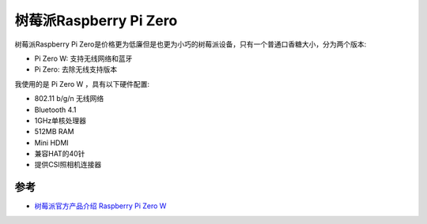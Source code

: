 .. _pi_zero:

========================
树莓派Raspberry Pi Zero
========================

.. figure:: ../../../_static/arm/raspberry_pi/startup/pi_zero.jpg
   :scale: 50

树莓派Raspberry Pi Zero是价格更为低廉但是也更为小巧的树莓派设备，只有一个普通口香糖大小，分为两个版本:

- Pi Zero W: 支持无线网络和蓝牙
- Pi Zero: 去除无线支持版本

我使用的是 Pi Zero W ，具有以下硬件配置:

- 802.11 b/g/n 无线网络
- Bluetooth 4.1
- 1GHz单核处理器
- 512MB RAM
- Mini HDMI
- 兼容HAT的40针
- 提供CSI照相机连接器


参考
======

- `树莓派官方产品介绍 Raspberry Pi Zero W <https://www.raspberrypi.org/products/raspberry-pi-zero-w/>`_
